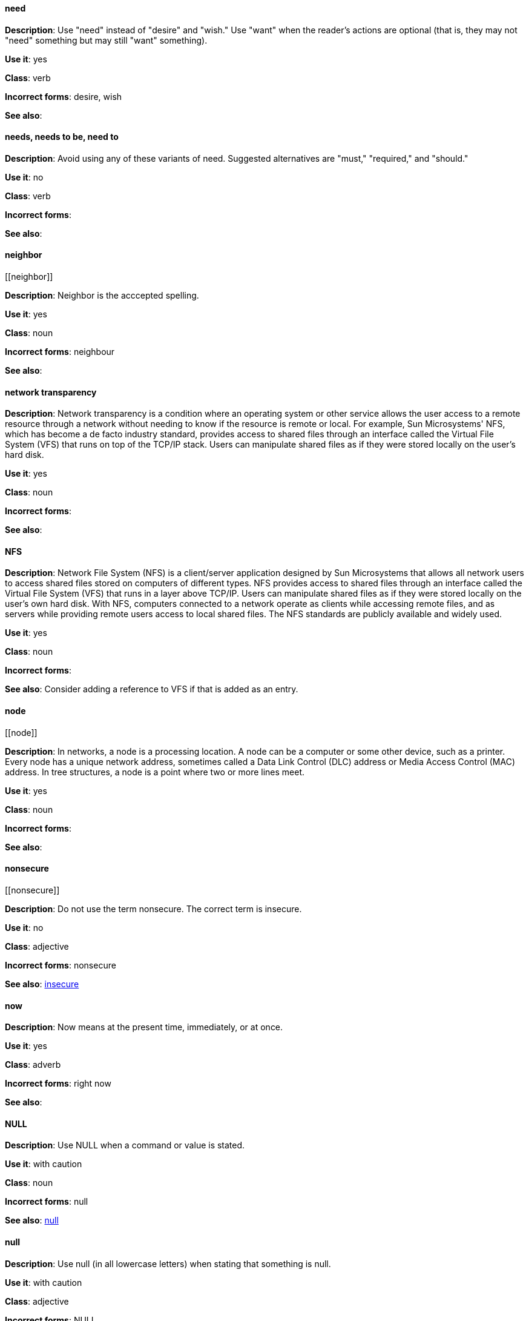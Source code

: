 [discrete]
==== need
[[need]]
*Description*: Use "need" instead of "desire" and "wish." Use "want" when the reader's actions are optional (that is, they may not "need" something but may still "want" something). 

*Use it*: yes

*Class*: verb

*Incorrect forms*: desire, wish

*See also*:


[discrete]
==== needs, needs to be, need to
[[needs]]

*Description*: Avoid using any of these variants of need. Suggested alternatives are "must," "required," and "should."

*Use it*: no

*Class*: verb

*Incorrect forms*: 

*See also*:


[discrete]
==== ⁠neighbor
[[⁠neighbor]]

*Description*: Neighbor is the acccepted spelling.

*Use it*: yes

*Class*: noun

*Incorrect forms*: neighbour

*See also*:


[discrete]
====  ⁠network transparency
[[network-transparency]]

*Description*: Network transparency is a condition where an operating system or other service allows the user access to a remote resource through a network without needing to know if the resource is remote or local. For example, Sun Microsystems' NFS, which has become a de facto industry standard, provides access to shared files through an interface called the Virtual File System (VFS) that runs on top of the TCP/IP stack. Users can manipulate shared files as if they were stored locally on the user's hard disk.

*Use it*: yes

*Class*: noun

*Incorrect forms*: 

*See also*:


[discrete]
==== ⁠NFS
[[nfs]]

*Description*: Network File System (NFS) is a client/server application designed by Sun Microsystems that allows all network users to access shared files stored on computers of different types. NFS provides access to shared files through an interface called the Virtual File System (VFS) that runs in a layer above TCP/IP. Users can manipulate shared files as if they were stored locally on the user's own hard disk. With NFS, computers connected to a network operate as clients while accessing remote files, and as servers while providing remote users access to local shared files. The NFS standards are publicly available and widely used. 

*Use it*: yes

*Class*: noun

*Incorrect forms*: 

*See also*: Consider adding a reference to VFS if that is added as an entry.

[discrete]
==== ⁠node
[[⁠node]]

*Description*: In networks, a node is a processing location. A node can be a computer or some other device, such as a printer. Every node has a unique network address, sometimes called a Data Link Control (DLC) address or Media Access Control (MAC) address. In tree structures, a node is a point where two or more lines meet.

*Use it*: yes

*Class*: noun

*Incorrect forms*:

*See also*:


[discrete]
==== ⁠nonsecure
[[⁠nonsecure]]

*Description*: Do not use the term nonsecure. The correct term is insecure.

*Use it*: no

*Class*: adjective

*Incorrect forms*: nonsecure

*See also*: xref:insecure[insecure]


[discrete]
==== now
[[now]]
*Description*: Now means at the present time, immediately, or at once.

*Use it*: yes

*Class*: adverb

*Incorrect forms*: right now

*See also*:

[discrete]
==== NULL
[[null-value]]

*Description*: Use NULL when a command or value is stated.

*Use it*: with caution

*Class*: noun

*Incorrect forms*: null

*See also*: xref:null-adjective[null]


[discrete]
==== null
[[null-adjective]]

*Description*: Use null (in all lowercase letters) when stating that something is null.

*Use it*: with caution

*Class*: adjective

*Incorrect forms*: NULL

*See also*: xref:null-value[NULL]

[discrete]
==== ⁠numbers
[[⁠numbers]]

*Description*: Spell the numbers zero through nine. Spell any number that begins a sentence. Spell a number that precedes another number (four 6-pound bags or eleven 20-pound bags). Spell approximations (for example, thousands of ...) and very large values (for example, 4 billion). Use numerals for numbers 10 and greater, negative numbers, fractions, percentages, decimals, measurements, references to book sections (Chapter 3, Table 5, Page 11), and numbers less than 10 if they appear in the same paragraph as numbers of 10 or greater (You answered 8 out of 14 questions correctly). Use numerals when referring to registers (such as R1), code (such as x = 6), and release versions (Red Hat Enterprise Linux 6, Source-Navigator 4.5). Do not use commas in numbers with four digits (for example, 1000 rather than 1,000). Use commas in numbers with five or more digits (for example, 10,000). See _The IBM Style Guide_ for detailed information on numbering formats.

*Use it*: with caution

*Class*: adverb

*Incorrect forms*: 

*See also*: 
